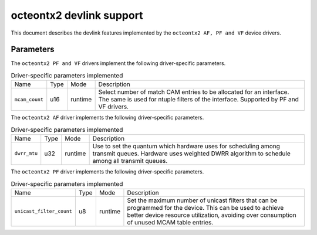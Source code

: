 .. SPDX-License-Identifier: GPL-2.0

=========================
octeontx2 devlink support
=========================

This document describes the devlink features implemented by the ``octeontx2 AF, PF and VF``
device drivers.

Parameters
==========

The ``octeontx2 PF and VF`` drivers implement the following driver-specific parameters.

.. list-table:: Driver-specific parameters implemented
   :widths: 5 5 5 85

   * - Name
     - Type
     - Mode
     - Description
   * - ``mcam_count``
     - u16
     - runtime
     - Select number of match CAM entries to be allocated for an interface.
       The same is used for ntuple filters of the interface. Supported by
       PF and VF drivers.

The ``octeontx2 AF`` driver implements the following driver-specific parameters.

.. list-table:: Driver-specific parameters implemented
   :widths: 5 5 5 85

   * - Name
     - Type
     - Mode
     - Description
   * - ``dwrr_mtu``
     - u32
     - runtime
     - Use to set the quantum which hardware uses for scheduling among transmit queues.
       Hardware uses weighted DWRR algorithm to schedule among all transmit queues.

The ``octeontx2 PF`` driver implements the following driver-specific parameters.

.. list-table:: Driver-specific parameters implemented
   :widths: 5 5 5 85

   * - Name
     - Type
     - Mode
     - Description
   * - ``unicast_filter_count``
     - u8
     - runtime
     - Set the maximum number of unicast filters that can be programmed for
       the device. This can be used to achieve better device resource
       utilization, avoiding over consumption of unused MCAM table entries.
